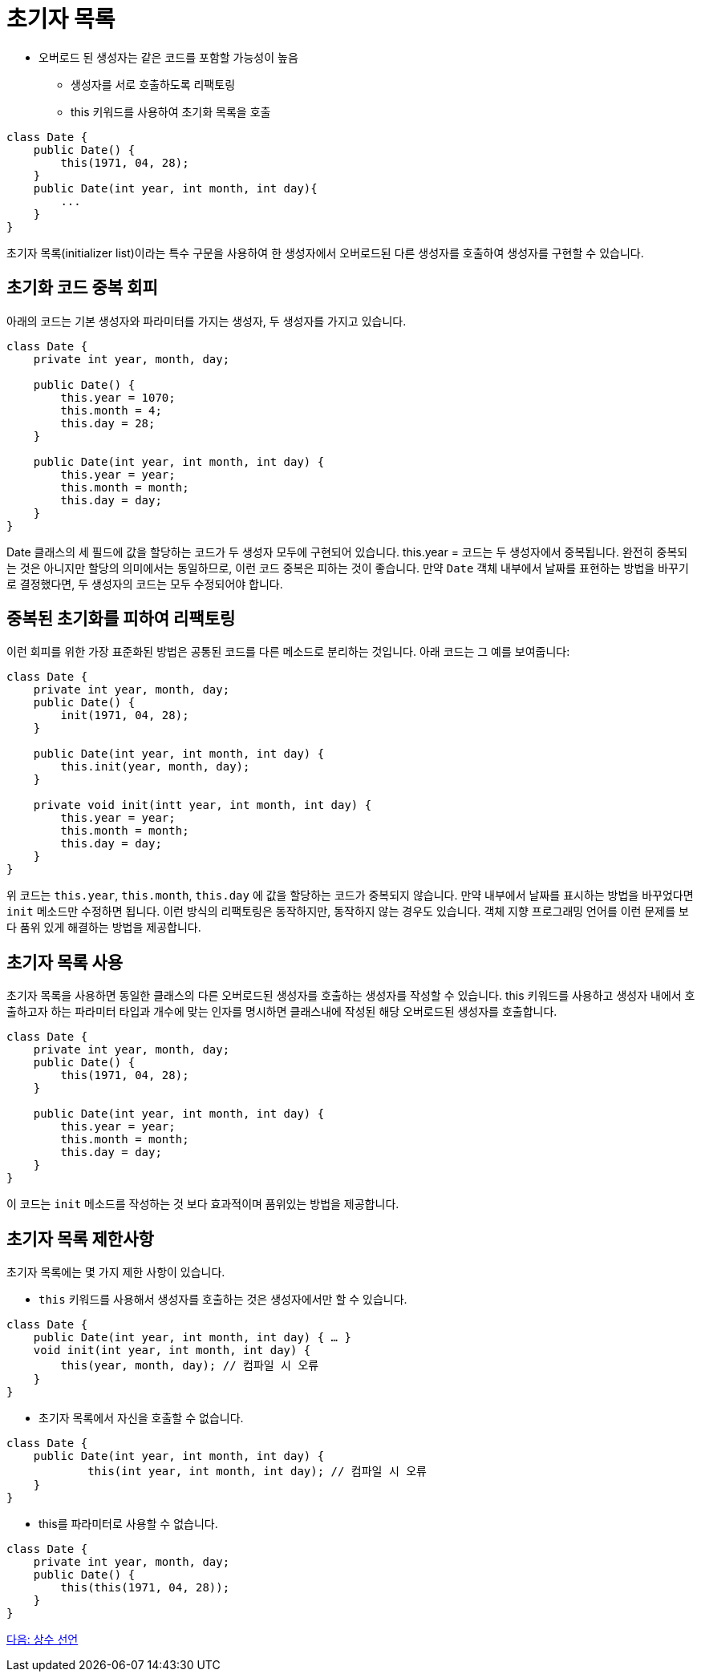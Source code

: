 = 초기자 목록

* 오버로드 된 생성자는 같은 코드를 포함할 가능성이 높음
** 생성자를 서로 호출하도록 리팩토링
** this 키워드를 사용하여 초기화 목록을 호출

[source, java]
----
class Date {
    public Date() { 
        this(1971, 04, 28);
    }
    public Date(int year, int month, int day){ 
        ...
    }
}
----

초기자 목록(initializer list)이라는 특수 구문을 사용하여 한 생성자에서 오버로드된 다른 생성자를 호출하여 생성자를 구현할 수 있습니다.

== 초기화 코드 중복 회피
아래의 코드는 기본 생성자와 파라미터를 가지는 생성자, 두 생성자를 가지고 있습니다.

[source, java]
----
class Date {
    private int year, month, day;

    public Date() {
        this.year = 1070;
        this.month = 4;
        this.day = 28;
    }

    public Date(int year, int month, int day) {
        this.year = year;
        this.month = month;
        this.day = day;
    }
}
----

Date 클래스의 세 필드에 값을 할당하는 코드가 두 생성자 모두에 구현되어 있습니다. this.year = 코드는 두 생성자에서 중복됩니다. 완전히 중복되는 것은 아니지만 할당의 의미에서는 동일하므로, 이런 코드 중복은 피하는 것이 좋습니다. 만약 `Date` 객체 내부에서 날짜를 표현하는 방법을 바꾸기로 결정했다면, 두 생성자의 코드는 모두 수정되어야 합니다.

== 중복된 초기화를 피하여 리팩토링

이런 회피를 위한 가장 표준화된 방법은 공통된 코드를 다른 메소드로 분리하는 것입니다. 아래 코드는 그 예를 보여줍니다:

[source, java]
----
class Date {
    private int year, month, day;
    public Date() {
        init(1971, 04, 28);
    }
    
    public Date(int year, int month, int day) {
        this.init(year, month, day);
    }

    private void init(intt year, int month, int day) {
        this.year = year;
        this.month = month;
        this.day = day;
    }
}
----

위 코드는 `this.year`, `this.month`, `this.day` 에 값을 할당하는 코드가 중복되지 않습니다. 만약 내부에서 날짜를 표시하는 방법을 바꾸었다면 `init` 메소드만 수정하면 됩니다. 이런 방식의 리팩토링은 동작하지만, 동작하지 않는 경우도 있습니다. 객체 지향 프로그래밍 언어를 이런 문제를 보다 품위 있게 해결하는 방법을 제공합니다.

== 초기자 목록 사용

초기자 목록을 사용하면 동일한 클래스의 다른 오버로드된 생성자를 호출하는 생성자를 작성할 수 있습니다. this 키워드를 사용하고 생성자 내에서 호출하고자 하는 파라미터 타입과 개수에 맞는 인자를 명시하면 클래스내에 작성된 해당 오버로드된 생성자를 호출합니다.

[source, java]
----
class Date {
    private int year, month, day;
    public Date() {
        this(1971, 04, 28);
    }
    
    public Date(int year, int month, int day) {
        this.year = year;
        this.month = month;
        this.day = day;
    }
}
----

이 코드는 `init` 메소드를 작성하는 것 보다 효과적이며 품위있는 방법을 제공합니다.

== 초기자 목록 제한사항

초기자 목록에는 몇 가지 제한 사항이 있습니다.

* `this` 키워드를 사용해서 생성자를 호출하는 것은 생성자에서만 할 수 있습니다.

[source, java]
----
class Date {
    public Date(int year, int month, int day) { … }
    void init(int year, int month, int day) {
        this(year, month, day);	// 컴파일 시 오류
    }
}
----

* 초기자 목록에서 자신을 호출할 수 없습니다.

[source, java]
----
class Date {
    public Date(int year, int month, int day) { 
            this(int year, int month, int day);	// 컴파일 시 오류
    }
}
----

* this를 파라미터로 사용할 수 없습니다.

[source, java]
----
class Date {
    private int year, month, day;
    public Date() {
        this(this(1971, 04, 28));
    }
}
----

link:./09_declare_constant.adoc[다음: 상수 선언]